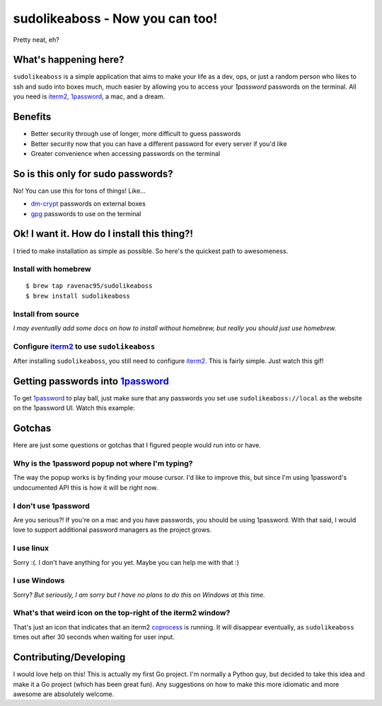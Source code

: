 sudolikeaboss - Now you can too!
================================

.. image:: https://raw.githubusercontent.com/ravenac95/readme-images/master/sudolikeaboss/demo.gif

Pretty neat, eh?


What's happening here?
----------------------

``sudolikeaboss`` is a simple application that aims to make your life as a dev,
ops, or just a random person who likes to ssh and sudo into boxes much, much
easier by allowing you to access your `1password` passwords on the terminal.
All you need is `iterm2`_, `1password`_, a mac, and a dream.

.. _iterm2: http://iterm2.com/
.. _1password: https://agilebits.com/onepassword


Benefits
--------

- Better security through use of longer, more difficult to guess passwords
- Better security now that you can have a different password for every server
  if you'd like
- Greater convenience when accessing passwords on the terminal


So is this only for sudo passwords?
-----------------------------------

No! You can use this for tons of things! Like...

- `dm-crypt`_ passwords on external boxes
- `gpg`_ passwords to use on the terminal

.. _dm-crypt: https://code.google.com/p/cryptsetup/wiki/DMCrypt
.. _gpg: https://www.gnupg.org/


Ok! I want it. How do I install this thing?!
--------------------------------------------

I tried to make installation as simple as possible. So here's the quickest path
to awesomeness.

Install with homebrew
*********************

::

    $ brew tap ravenac95/sudolikeaboss
    $ brew install sudolikeaboss


Install from source
*******************

*I may eventually add some docs on how to install without homebrew, but really
you should just use homebrew.*


Configure `iterm2`_ to use ``sudolikeaboss``
********************************************

After installing ``sudolikeaboss``, you still need to configure `iterm2`_. This
is fairly simple. Just watch this gif!

.. image:: https://raw.githubusercontent.com/ravenac95/readme-images/master/sudolikeaboss/configuration.gif


Getting passwords into `1password`_
-----------------------------------

To get `1password`_ to play ball, just make sure that any passwords you set use
``sudolikeaboss://local`` as the website on the 1password UI. Watch this
example:

.. image:: https://raw.githubusercontent.com/ravenac95/readme-images/master/sudolikeaboss/add-password.gif


Gotchas
-------

Here are just some questions or gotchas that I figured people would run into or
have.


Why is the 1password popup not where I'm typing?
************************************************

The way the popup works is by finding your mouse cursor. I'd like to improve
this, but since I'm using 1password's undocumented API this is how it will be
right now.


I don't use 1password
*********************

Are you serious?! If you're on a mac and you have passwords, you should be
using 1password. With that said, I would love to support additional password
managers as the project grows. 


I use linux
***********

Sorry :(. I don't have anything for you yet. Maybe you can help me with that :)


I use Windows
*************

Sorry? *But seriously, I am sorry but I have no plans to do this on Windows at
this time.*


What's that weird icon on the top-right of the iterm2 window?
*************************************************************

That's just an icon that indicates that an iterm2 `coprocess`_ is running. It
will disappear eventually, as ``sudolikeaboss`` times out after 30 seconds when
waiting for user input.

.. _coprocess: https://iterm2.com/coprocesses.html#/section/home


Contributing/Developing
-----------------------

I would love help on this! This is actually my first Go project. I'm normally a
Python guy, but decided to take this idea and make it a Go project (which has
been great fun). Any suggestions on how to make this more idiomatic and more
awesome are absolutely welcome.
